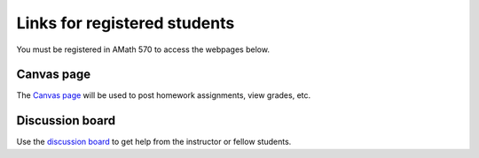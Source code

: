 
.. _catalyst:

==============================
Links for registered students
==============================

You must be registered in AMath 570 to access the webpages below.

Canvas page
-----------

The `Canvas page <https://canvas.uw.edu/courses/1014512>`_
will be used to post homework assignments, view grades, etc.

Discussion board
----------------

Use the 
`discussion board <https://piazza.com/washington/fall2015/amath570/home>`_
to get help from the instructor or fellow students.

